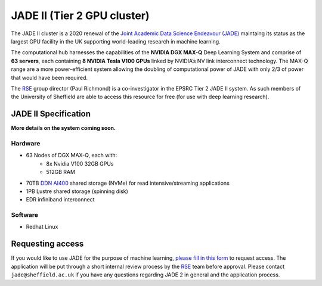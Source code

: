 .. _jade2:

JADE II (Tier 2 GPU cluster)
============================

The JADE II cluster is a 2020 renewal of the `Joint Academic Data Science Endeavour (JADE) <https://www.jade.ac.uk>`_ maintaing its status as the largest GPU facility in the UK supporting world-leading research in machine learning.

The computational hub harnesses the capabilities of the **NVIDIA DGX MAX-Q** Deep Learning System and comprise of **63 servers**, each containing **8 NVIDIA Tesla V100 GPUs** linked by NVIDIA’s NV link interconnect technology. The MAX-Q range are a more power-efficient system allowing the doubling of computational power of JADE with only 2/3 of power that would have been required.

The `RSE`_ group director (Paul Richmond) is a co-investigator in the EPSRC Tier 2 JADE II system. As such members of the University of Sheffield are able to access this resource for free (for use with deep learning research).

JADE II Specification
---------------------

**More details on the system coming soon.**

Hardware
^^^^^^^^

* 63 Nodes of DGX MAX-Q, each with:
    * 8x Nvidia V100 32GB GPUs
    * 512GB RAM
* 70TB `DDN AI400 <https://www.ddn.com/products/a3i-accelerated-any-scale-ai/>`__ shared storage (NVMe) for read intensive/streaming applications
* 1PB Lustre shared storage (spinning disk)
* EDR infiniband interconnect

Software
^^^^^^^^

* Redhat Linux

Requesting access
-----------------

If you would like to use JADE for the purpose of machine learning, `please fill in this form <https://shef.topdesk.net/tas/public/ssp/content/serviceflow?unid=89acfdddb2bf4600bdc386a541a569ca>`__ to request access.
The application will be put through a short internal review process by the `RSE`_ team before approval.
Please contact ``jade@sheffield.ac.uk`` if you have any questions regarding JADE 2 in general and the application process.

.. _RSE: https://rse.shef.ac.uk
